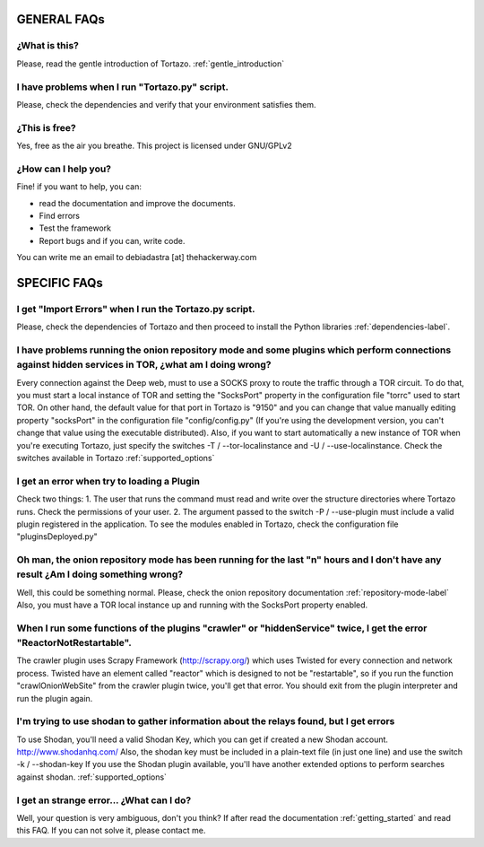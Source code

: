 .. _faqs_tortazo:

****************************************************
GENERAL FAQs
****************************************************

=================
¿What is this?
=================
Please, read the gentle introduction of Tortazo. :ref:`gentle_introduction`


=================
I have problems when I run "Tortazo.py" script.
=================
Please, check the dependencies and verify that your environment satisfies them.


=================
¿This is free?
=================
Yes, free as the air you breathe. This project is licensed under GNU/GPLv2

.. _contact_adastra
=================
¿How can I help you?
=================
Fine! if you want to help, you can:

* read the documentation and improve the documents.
* Find errors
* Test the framework
* Report bugs and if you can, write code.

You can write me an email to debiadastra [at] thehackerway.com


****************************************************
SPECIFIC FAQs
****************************************************
=================
I get "Import Errors" when I run the Tortazo.py script.
=================
Please, check the dependencies of Tortazo and then proceed to install the Python libraries :ref:`dependencies-label`.

.. _problems_tor_socks_port:
=================
I have problems running the onion repository mode and some plugins which perform connections against hidden services in TOR, ¿what am I doing wrong?
=================
Every connection against the Deep web, must to use a SOCKS proxy to route the traffic through a TOR circuit. To do that, you must start a local instance of TOR and setting the "SocksPort" property in the configuration file "torrc" used to start TOR.
On other hand, the default value for that port in Tortazo is "9150" and you can change that value manually editing property "socksPort" in the configuration file "config/config.py" (If you're using the development version, you can't change that value using the executable distributed). Also, if you want to start automatically a new instance of TOR when you're executing Tortazo, just specify the switches -T / --tor-localinstance and -U / --use-localinstance. 
Check the switches available in Tortazo :ref:`supported_options`

=================
I get an error when try to loading a Plugin
=================
Check two things:
1. The user that runs the command must read and write over the structure directories where Tortazo runs. Check the permissions of your user.
2. The argument passed to the switch -P / --use-plugin must include a valid plugin registered in the application. To see the modules enabled in Tortazo, check the configuration file "pluginsDeployed.py"

=================
Oh man, the onion repository mode has been running for the last "n" hours and I don't have any result ¿Am I doing something wrong?
=================
Well, this could be something normal. Please, check the onion repository  documentation :ref:`repository-mode-label`
Also, you must have a TOR local instance up and running with the SocksPort property enabled.

=================
When I run some functions of the plugins "crawler" or "hiddenService" twice, I get the error "ReactorNotRestartable".
=================
The crawler plugin uses Scrapy Framework (http://scrapy.org/) which uses Twisted for every connection and network process. Twisted have an element called "reactor" which is designed to not be "restartable", so if you run the function "crawlOnionWebSite" from the crawler plugin twice, you'll get that error. You should exit from the plugin interpreter and run the plugin again.

=================
I'm trying to use shodan to gather information about the relays found, but I get errors
=================
To use Shodan, you'll need a valid Shodan Key, which you can get if created a new Shodan account. http://www.shodanhq.com/ 
Also, the shodan key must be included in a plain-text file (in just one line) and use the switch -k / --shodan-key
If you use the Shodan plugin available, you'll have another extended options to perform searches against shodan. :ref:`supported_options`

=================
I get an strange error... ¿What can I do?
=================
Well, your question is very ambiguous, don't you think? If after read the documentation  :ref:`getting_started` and read this FAQ. If you can not solve it, please contact me.